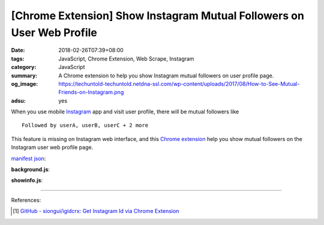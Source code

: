 [Chrome Extension] Show Instagram Mutual Followers on User Web Profile
######################################################################

:date: 2018-02-26T07:39+08:00
:tags: JavaScript, Chrome Extension, Web Scrape, Instagram
:category: JavaScript
:summary: A Chrome extension to help you show Instagram mutual followers on user
          profile page.
:og_image: https://techuntold-techuntold.netdna-ssl.com/wp-content/uploads/2017/08/How-to-See-Mutual-Friends-on-Instagram.png
:adsu: yes


When you use mobile Instagram_ app and visit user profile, there will be mutual
followers like

::

  Followed by userA, userB, userC + 2 more

This feature is missing on Instagram web interface, and this `Chrome extension`_
help you show mutual followers on the Instagram user web profile page.

`manifest json`_:

.. show_github_file:: siongui userpages content/code/javascript/ig-mutual-follower/manifest.json

**background.js**:

.. show_github_file:: siongui userpages content/code/javascript/ig-mutual-follower/eventPage.js
.. adsu:: 2

**showinfo.js**:

.. show_github_file:: siongui userpages content/code/javascript/ig-mutual-follower/showinfo.js

----

.. adsu:: 3

References:

.. [1] `GitHub - siongui/igidcrx: Get Instagram Id via Chrome Extension <https://github.com/siongui/igidcrx>`_

.. _Chrome extension: https://www.google.com/search?q=Chrome+Extension
.. _Instagram: https://www.instagram.com/
.. _manifest json: https://developer.chrome.com/extensions/manifest
